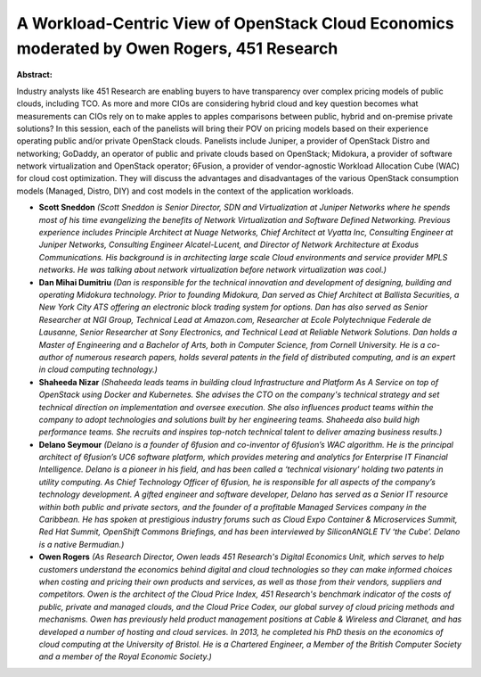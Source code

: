A Workload-Centric View of OpenStack Cloud Economics moderated by Owen Rogers, 451 Research
~~~~~~~~~~~~~~~~~~~~~~~~~~~~~~~~~~~~~~~~~~~~~~~~~~~~~~~~~~~~~~~~~~~~~~~~~~~~~~~~~~~~~~~~~~~

**Abstract:**

Industry analysts like 451 Research are enabling buyers to have transparency over complex pricing models of public clouds, including TCO. As more and more CIOs are considering hybrid cloud and key question becomes what measurements can CIOs rely on to make apples to apples comparisons between public, hybrid and on-premise private solutions? In this session, each of the panelists will bring their POV on pricing models based on their experience operating public and/or private OpenStack clouds. Panelists include Juniper, a provider of OpenStack Distro and networking; GoDaddy, an operator of public and private clouds based on OpenStack; Midokura, a provider of software network virtualization and OpenStack operator; 6Fusion, a provider of vendor-agnostic Workload Allocation Cube (WAC) for cloud cost optimization. They will discuss the advantages and disadvantages of the various OpenStack consumption models (Managed, Distro, DIY) and cost models in the context of the application workloads.


* **Scott Sneddon** *(Scott Sneddon is Senior Director, SDN and Virtualization at Juniper Networks where he spends most of his time evangelizing the benefits of Network Virtualization and Software Defined Networking. Previous experience includes Principle Architect at Nuage Networks, Chief Architect at Vyatta Inc, Consulting Engineer at Juniper Networks, Consulting Engineer Alcatel-Lucent, and Director of Network Architecture at Exodus Communications. His background is in architecting large scale Cloud environments and service provider MPLS networks. He was talking about network virtualization before network virtualization was cool.)*

* **Dan Mihai Dumitriu** *(Dan is responsible for the technical innovation and development of designing, building and operating Midokura technology. Prior to founding Midokura, Dan served as Chief Architect at Ballista Securities, a New York City ATS offering an electronic block trading system for options. Dan has also served as Senior Researcher at NGI Group, Technical Lead at Amazon.com, Researcher at Ecole Polytechnique Federale de Lausanne, Senior Researcher at Sony Electronics, and Technical Lead at Reliable Network Solutions. Dan holds a Master of Engineering and a Bachelor of Arts, both in Computer Science, from Cornell University. He is a co-author of numerous research papers, holds several patents in the field of distributed computing, and is an expert in cloud computing technology.)*

* **Shaheeda Nizar** *(Shaheeda leads teams in building cloud Infrastructure and Platform As A Service on top of OpenStack using Docker and Kubernetes. She advises the CTO on the company's technical strategy and set technical direction on implementation and oversee execution. She also influences product teams within the company to adopt technologies and solutions built by her engineering teams. Shaheeda also build high performance teams. She recruits and inspires top-notch technical talent to deliver amazing business results.)*

* **Delano Seymour** *(Delano is a founder of 6fusion and co-inventor of 6fusion’s WAC algorithm. He is the principal architect of 6fusion’s UC6 software platform, which provides metering and analytics for Enterprise IT Financial Intelligence. Delano is a pioneer in his field, and has been called a ‘technical visionary’ holding two patents in utility computing. As Chief Technology Officer of 6fusion, he is responsible for all aspects of the company’s technology development. A gifted engineer and software developer, Delano has served as a Senior IT resource within both public and private sectors, and the founder of a profitable Managed Services company in the Caribbean. He has spoken at prestigious industry forums such as Cloud Expo Container & Microservices Summit, Red Hat Summit, OpenShift Commons Briefings, and has been interviewed by SiliconANGLE TV ‘the Cube’. Delano is a native Bermudian.)*

* **Owen Rogers** *(As Research Director, Owen leads 451 Research's Digital Economics Unit, which serves to help customers understand the economics behind digital and cloud technologies so they can make informed choices when costing and pricing their own products and services, as well as those from their vendors, suppliers and competitors. Owen is the architect of the Cloud Price Index, 451 Research's benchmark indicator of the costs of public, private and managed clouds, and the Cloud Price Codex, our global survey of cloud pricing methods and mechanisms. Owen has previously held product management positions at Cable & Wireless and Claranet, and has developed a number of hosting and cloud services. In 2013, he completed his PhD thesis on the economics of cloud computing at the University of Bristol. He is a Chartered Engineer, a Member of the British Computer Society and a member of the Royal Economic Society.)*

